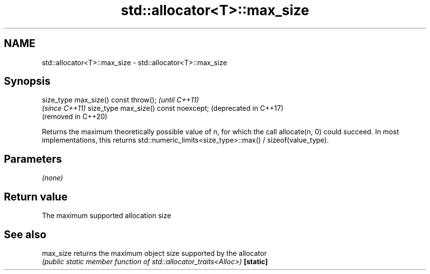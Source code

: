 .TH std::allocator<T>::max_size 3 "2020.03.24" "http://cppreference.com" "C++ Standard Libary"
.SH NAME
std::allocator<T>::max_size \- std::allocator<T>::max_size

.SH Synopsis

size_type max_size() const throw();   \fI(until C++11)\fP
                                      \fI(since C++11)\fP
size_type max_size() const noexcept;  (deprecated in C++17)
                                      (removed in C++20)

Returns the maximum theoretically possible value of n, for which the call allocate(n, 0) could succeed.
In most implementations, this returns std::numeric_limits<size_type>::max() / sizeof(value_type).

.SH Parameters

\fI(none)\fP

.SH Return value

The maximum supported allocation size

.SH See also



max_size returns the maximum object size supported by the allocator
         \fI(public static member function of std::allocator_traits<Alloc>)\fP
\fB[static]\fP




